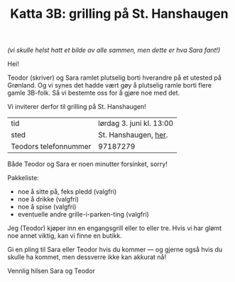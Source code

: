 :PROPERTIES:
:ID: c02c42ce-5ba4-4957-9752-95a18b120bf1
:END:
#+TITLE: Katta 3B: grilling på St. Hanshaugen

[[./349142940_234283459244234_1392398698641717987_n.jpg]]

/(vi skulle helst hatt et bilde av alle sammen, men dette er hva Sara fant!)/

Hei!

Teodor (skriver) og Sara ramlet plutselig borti hverandre på et utested på Grønland.
Og vi synes det hadde vært gøy å plutselig ramle borti flere gamle 3B-folk.
Så vi bestemte oss for å gjøre noe med det.

Vi inviterer derfor til grilling på St. Hanshaugen!

| tid                   | lørdag 3. juni kl. 13:00 |
| sted                  | St. Hanshaugen, [[https://goo.gl/maps/C3kivHfB7fa6Gun26][her]].     |
| Teodors telefonnummer | 97187279                 |

Både Teodor og Sara er noen minutter forsinket, sorry!

Pakkeliste:

- noe å sitte på, feks pledd (valgfri)
- noe å drikke (valgfri)
- noe å spise (valgfri)
- eventuelle andre grille-i-parken-ting (valgfri)

Jeg (Teodor) kjøper inn en engangsgrill eller to eller tre.
Hvis vi har glømt noe annet viktig, kan vi finne en butikk.

Gi en pling til Sara eller Teodor hvis du kommer --- og gjerne også hvis du skulle ha kommet, men dessverre ikke kan akkurat nå!

Vennlig hilsen Sara og Teodor
